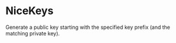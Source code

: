 * NiceKeys
Generate a public key starting with the specified key prefix (and the matching private key).
